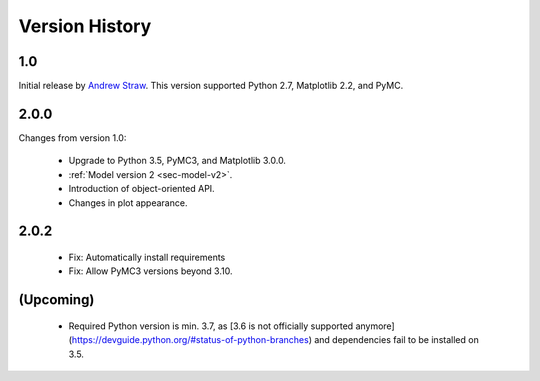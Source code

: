 .. _ch-version-history:

.. module:: best
   :noindex:

Version History
===============

1.0
---
Initial release by `Andrew Straw <https://github.com/strawlab/best>`_.
This version supported Python 2.7, Matplotlib 2.2, and PyMC.

2.0.0
-----
Changes from version 1.0:

 - Upgrade to Python 3.5, PyMC3, and Matplotlib 3.0.0.
 - :ref:`Model version 2 <sec-model-v2>`.
 - Introduction of object-oriented API.
 - Changes in plot appearance.

2.0.2
-----

 - Fix: Automatically install requirements
 - Fix: Allow PyMC3 versions beyond 3.10.

(Upcoming)
----------

 - Required Python version is min. 3.7, as [3.6 is not officially supported anymore](https://devguide.python.org/#status-of-python-branches) and dependencies fail to be installed on 3.5.
